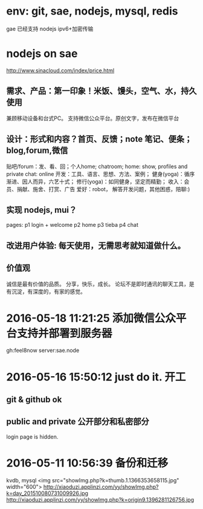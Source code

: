 * env: git, sae, nodejs, mysql, redis
  gae 已经支持 nodejs
  ipv6+加密传输
* nodejs on sae
http://www.sinacloud.com/index/price.html
** 需求、产品：第一印象！米饭、馒头，空气、水，持久使用
   兼顾移动设备和台式PC。
   支持微信公众平台。原创文字，发布在微信平台
** 设计：形式和内容？首页、反馈；note 笔记、便条；blog,forum,微信
   贴吧/forum：发、看、回；个人home; chatroom;
   home: show, profiles and private
   chat: online
   开发：工具、语言、思想、方法、案例；
   健身(yoga)：循序渐进、因人而异，六艺十式；
   修行(yoga)：如同健身，坚定而精勤；
   收入：会员、捐献、施舍、打赏、广告
   爱好：robot， 解答开发问题，其他困惑，陪聊:)
** 实现 nodejs, mui？
   pages:
   p1 login + welcome
   p2 home
   p3 tieba
   p4 chat
** 改进用户体验: 每天使用，无需思考就知道做什么。
** 价值观
   诚信是最有价值的品质。
   分享，快乐，成长。
   论坛不是即时通讯的聊天工具，是有沉淀，有深度的，有家的感觉。

* 2016-05-18 11:21:25 添加微信公众平台支持并部署到服务器
  gh:feel8now
  server:sae.node
  
* 2016-05-16 15:50:12 just do it. 开工
** git & github ok
** public and private 公开部分和私密部分
   login page is hidden.
* 2016-05-11 10:56:39 备份和迁移
kvdb, mysql
<img src="showImg.php?k=thumb.1.1366353658115.jpg" width="600">
http://xiaoduzi.applinzi.com/yy/showImg.php?k=day_201510080731009926.jpg
http://xiaoduzi.applinzi.com/yy/showImg.php?k=origin9.1396281126756.jpg
